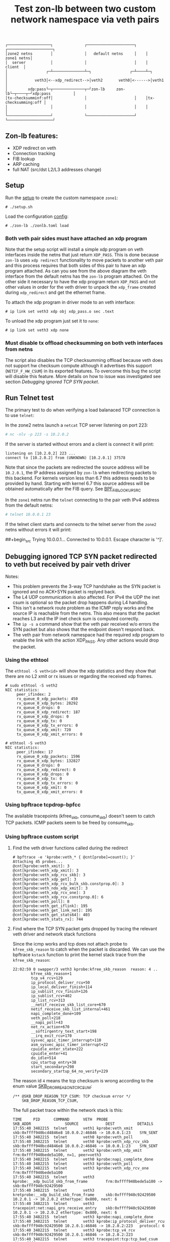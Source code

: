 #+TITLE: Test zon-lb between two custom network namespace via veth pairs

#+begin_src
┌───────────────────┐              ┌─────────────────────┐    ┌────────────────────┐
│zone2 netns        │              │   default netns     │    │         zone1 netns│
│  server           │              │                     │    │            client  │
│                 ┌─┴──────────────┴─┐                 ┌─┴────┴─┐                  │
│            veth3│<--xdp_redirect-->│veth2       veth0│<------>│veth1             │
│         xdp:pass└─┬──────────────┬─┘zon-lb     zon-lb└─┬────┬─┘xdp:pass          │
│tx-checksumminf:off│              │                     │    │tx-checksumming:off │
│                   │              │                     │    │                    │
└───────────────────┘              └─────────────────────┘    └────────────────────┘
#+end_src

** Zon-lb features:

- XDP redirect on veth
- Connection tracking
- FIB lookup
- ARP caching
- full NAT (src/dst L2/L3 addresses change)

** Setup

Run the [[./setup.sh][setup]] to create the custom namespace =zone1=:

#+begin_src
# ./setup.sh
#+end_src

Load the configuration [[./zonlb.toml][config]]:

#+begin_src
# ./zon-lb ./zonlb.toml load
#+end_src

*** Both veth pair sides must have attached an xdp program

Note that the setup script will install a simple xdp program on veth interfaces
inside the netns that just return =XDP_PASS=. This is done because =zon-lb= uses
=xdp redirect= functionality to move packets to another veth pair and this process
requires that both sides of this pair to have an xdp program attached. As can you
see from the above diagram the veth interface from the default netns has the =zon-lb=
program attached. On the other side it necessary to have the xdp program return
=XDP_PASS= and not other values in order for the veth driver to unpack the
=xdp_frame= created during =xdp_redirect= and get the ethernet frame.

To attach the xdp program in driver mode to an veth interface:
#+begin_src
# ip link set veth3 xdp obj xdp_pass.o sec .text
#+end_src

To unload the xdp program just set it to =none=:
#+begin_src
# ip link set veth3 xdp none
#+end_src

*** Must disable tx offload checksumming on both veth interfaces from netns
The script also disables the TCP checksumming offload because veth does not
support hw checksum compute although it advertises this support (=NETIF_F_HW_CSUM=)
in its exported features. To overcome this bug the script will disable this
feature. More details on how to issue was investigated see section [[Debugging ignored TCP SYN packet]].

** Run Telnet test

The primary test to do when verifying a load balanaced TCP connection is
to use =telnet=:

In the zone2 netns launch a =netcat= TCP server listening on port 223:

#+begin_src sh
# nc -nlv -p 223 -s 10.2.0.2
#+end_src

If the server is started without errors and a client is connect it will print:

#+begin_src
listening on [10.2.0.2] 223 ...
connect to [10.2.0.2] from (UNKNOWN) [10.2.0.1] 37578
#+end_src

Note that since the packets are redirected the source address will be
=10.2.0.1=, the IP address assigned by =zon-lb= when redirecting packets
to this backend. For kernels version less than 6.7 this address needs
to be provided by hand. Starting with kernel 6.7 this source address
will be obtained automatically after the FIB query. See
[[https://git.kernel.org/pub/scm/linux/kernel/git/stable/linux.git/tree/include/uapi/linux/bpf.h?h=v6.7.12&#n3267][BPF_FIB_LOOKUP_SRC]]

In the =zone1= netns run the =telnet= connecting to the pair veth IPv4
address from the default netns:

#+begin_src sh
# telnet 10.0.0.1 23
#+end_src

If the telnet client starts and connects to the telnet server
from the =zone2= netns without errors it will print:

##+begin_src
Trying 10.0.0.1...
Connected to 10.0.0.1.
Escape character is '^]'.
#+end_src

** Debugging ignored TCP SYN packet redirected to veth but received by pair veth driver

Notes:
- This problem prevents the 3-way TCP handshake as the SYN packet is ignored and no ACK+SYN packet is replyed back.
- The L4 UDP communication is also affected. For IPv4 the UDP the inet csum is optional so the packet drop happens during L4 handling.
- This isn't a network route problem as the ICMP reply works and the source IP is reachable from the netns. This also means that the packet reaches L3 and the IP inet check sum is computed correctly.
- The =ip -s a= command show that the veth pair received w/o errors the SYN packet but also shows that the endpoint doesn't respond back.
- The veth pair from network namespace had the required xdp program to enable the link with the action XDP_PASS. Any other actions would drop the packet.

*** Using the ethtool

The =ethtool -S veth<id>= will show the xdp statistics and they show that there are no L2
xmit or rx issues or regarding the received xdp frames.

#+begin_src
# sudo ethtool -S veth2
NIC statistics:
     peer_ifindex: 2
     rx_queue_0_xdp_packets: 450
     rx_queue_0_xdp_bytes: 28292
     rx_queue_0_drops: 0
     rx_queue_0_xdp_redirect: 187
     rx_queue_0_xdp_drops: 0
     rx_queue_0_xdp_tx: 0
     rx_queue_0_xdp_tx_errors: 0
     tx_queue_0_xdp_xmit: 720
     tx_queue_0_xdp_xmit_errors: 0
     
# ethtool -S veth3
NIC statistics:
     peer_ifindex: 17
     rx_queue_0_xdp_packets: 1596
     rx_queue_0_xdp_bytes: 132827
     rx_queue_0_drops: 0
     rx_queue_0_xdp_redirect: 0
     rx_queue_0_xdp_drops: 0
     rx_queue_0_xdp_tx: 0
     rx_queue_0_xdp_tx_errors: 0
     tx_queue_0_xdp_xmit: 0
     tx_queue_0_xdp_xmit_errors: 0
#+end_src

*** Using bpftrace tcpdrop-bpfcc

The available tracepoints (kfree_skb, consume_skb) doesn't seem to catch TCP packets.
ICMP packets seem to be freed by consume_skb.

*** Using bpftrace custom script

**** Find the veth driver functions called during the redirect

#+begin_src
# bpftrace -e 'kprobe:veth_* { @cnt[probe]=count(); }'
Attaching 45 probes...
@cnt[kprobe:veth_xmit]: 3
@cnt[kprobe:veth_xdp_xmit]: 3
@cnt[kprobe:veth_xdp_rcv_skb]: 3
@cnt[kprobe:veth_xdp_get]: 3
@cnt[kprobe:veth_xdp_rcv_bulk_skb.constprop.0]: 3
@cnt[kprobe:veth_ndo_xdp_xmit]: 3
@cnt[kprobe:veth_xdp_rcv_one]: 3
@cnt[kprobe:veth_xdp_rcv.constprop.0]: 6
@cnt[kprobe:veth_poll]: 8
@cnt[kprobe:veth_get_iflink]: 195
@cnt[kprobe:veth_get_link_net]: 195
@cnt[kprobe:veth_get_stats64]: 403
@cnt[kprobe:veth_stats_rx]: 744
#+end_src

**** Find where the TCP SYN packet gets dropped by tracing the relevant veth driver and network stack functions

Since the icmp works and tcp does not attach probe to =kfree_skb_reason= to catch when the packet is discarded.
We can use the bpftrace =kstack= function to print the kernel stack trace from the =kfree_skb_reason=:

#+begin_src
22:02:59 0 swapper/3 veth3 kprobe:kfree_skb_reason  reason: 4 ..
        kfree_skb_reason+1
        tcp_v4_rcv+129
        ip_protocol_deliver_rcu+50
        ip_local_deliver_finish+114
        ip_sublist_rcv_finish+126
        ip_sublist_rcv+402
        ip_list_rcv+313
        __netif_receive_skb_list_core+670
        netif_receive_skb_list_internal+461
        napi_complete_done+109
        veth_poll+218
        __napi_poll+43
        net_rx_action+670
        __softirqentry_text_start+198
        __irq_exit_rcu+170
        sysvec_apic_timer_interrupt+110
        asm_sysvec_apic_timer_interrupt+22
        cpuidle_enter_state+222
        cpuidle_enter+41
        do_idle+514
        cpu_startup_entry+38
        start_secondary+298
        secondary_startup_64_no_verify+229
#+end_src

The reason id =4= means the tcp checksum is wrong according to the enum value
[[https://elixir.bootlin.com/linux/v6.1/source/include/net/dropreason.h#L90][SKB_DROP_REASON_TCP_CSUM]]:

#+begin_src
/** @SKB_DROP_REASON_TCP_CSUM: TCP checksum error */
	SKB_DROP_REASON_TCP_CSUM,
#+end_src

The full packet trace within the network stack is this:
#+begin_src
TIME     PID      COMMAND      VETH  PROBE                                    SKB_ADDR               SOURCE            DEST          DETAILS
17:55:40 3482215  telnet       veth1 kprobe:veth_xmit                         skb:0xffff940bcd4846e8 10.0.0.2:46846 -> 10.0.0.1:23    SYN_SENT
17:55:40 3482215  telnet       veth0 kprobe:veth_poll
17:55:40 3482215  telnet       veth0 kprobe:veth_xdp_rcv_skb                  skb:0xffff940bcd4846e8 10.0.0.2:46846 -> 10.0.0.1:23    SYN_SENT
17:55:40 3482215  telnet       veth2 kprobe:veth_xdp_xmit                     frm:0xffff940bede5a100, n=1, peer=veth3
17:55:40 3482215  telnet       veth0 kprobe:napi_complete_done
17:55:40 3482215  telnet       veth3 kprobe:veth_poll
17:55:40 3482215  telnet       veth3 kprobe:veth_xdp_rcv_one                  frm:0xffff940bede5a100
17:55:40 3482215  telnet       veth3 kprobe:__xdp_build_skb_from_frame        frm:0xffff940bede5a100 -> skb:0xffff940c92429500
17:55:40 3482215  telnet       veth3 kretprobe:__xdp_build_skb_from_frame     skb:0xffff940c92429500 10.2.0.1 -> 10.2.0.2 ethertype: 0x800, next: 6
17:55:40 3482215  telnet       veth3 tracepoint:net:napi_gro_receive_entry    skb:0xffff940c92429500 10.2.0.1 -> 10.2.0.2 ethertype: 0x800, next: 6
17:55:40 3482215  telnet       veth3 kprobe:napi_complete_done
17:55:40 3482215  telnet       veth3 kprobe:ip_protocol_deliver_rcu           skb:0xffff940c92429500 10.2.0.1:46846 -> 10.2.0.2:223   protocol: 6
17:55:40 3482215  telnet       veth3 kprobe:tcp_v4_rcv                        skb:0xffff940c92429500 10.2.0.1:46846 -> 10.2.0.2:223
17:55:40 3482215  telnet       veth3 tracepoint:tcp:tcp_bad_csum              skb:0xffff940c92429500 10.2.0.1:46846 -> 10.2.0.2:223
17:55:40 3482215  telnet       veth3 kprobe:kfree_skb_reason                  skb:0xffff940c92429500 10.2.0.1:46846 -> 10.2.0.2:223   drop_reason: 4
#+end_src

Note, that this packet is passed to the network stack as the =napi_complete_done= is called.
Also, since the xdp program uses =redirect= the packet will be encapsulated into an xdp frame
when it is transmitted from veth2 to veth3, hence the =veth_xdp_xmit= call. The frame address
is prefixed by =frm:=. The conversion back to skb happens in function =__xdp_build_skb_from_frame=
just before the driver passes the packet to the network stack.

**** Finding root cause by investigating the kernel call stack on =xmit=

To print the call stack one must use the same =kstack= function mentioned
above but in the kprobe attached to =veth_xmit=. On Linux kernel 6.1 the
stack look like:

#+begin_src
        veth_xmit+1
        dev_hard_start_xmit+99
        __dev_queue_xmit+618
        ip_finish_output2+364
        __ip_queue_xmit+369
        __tcp_transmit_skb+2724
        tcp_connect+2858
        tcp_v4_connect+1042
        __inet_stream_connect+218
        inet_stream_connect+54
        __sys_connect+164
        __x64_sys_connect+20
        do_syscall_64+91
        entry_SYSCALL_64_after_hwframe+100
#+end_src

Note that this is the first attempt to transmit the packet and since this is
the TCP SYN packet there can be packet retransmissions that are done using
a different stack (actually from the network tx softirq thread).

Investigating the source code for the called functions some problem details
look more clearer.

Looking at the veth kernel sources the problem looks evident: the driver
falsely advertises in it's features that it supports HW checksum offload
(=NETIF_F_HW_CSUM=).
#+begin_src C
#define VETH_FEATURES (NETIF_F_SG | NETIF_F_FRAGLIST | NETIF_F_HW_CSUM | \
		       NETIF_F_RXCSUM | NETIF_F_SCTP_CRC | NETIF_F_HIGHDMA | \
		       NETIF_F_GSO_SOFTWARE | NETIF_F_GSO_ENCAP_ALL | \
		       NETIF_F_HW_VLAN_CTAG_TX | NETIF_F_HW_VLAN_CTAG_RX | \
		       NETIF_F_HW_VLAN_STAG_TX | NETIF_F_HW_VLAN_STAG_RX )
#+end_src
See [[https://elixir.bootlin.com/linux/v6.1/source/drivers/net/veth.c#L1619][kernel 6.1 net/drivers/veth.c]].

The network stack does not attempt to build the transport layer checksum
as the driver is required to compute it, according to the comments from =skbuff.h= at section
[[https://elixir.bootlin.com/linux/v6.1/source/include/linux/skbuff.h#L165][Checksumming on transmit for non-GSO]]:
#+BEGIN_SRC C
 * The stack requests checksum offload in the &sk_buff.ip_summed for a packet.
 * Values are:
 *
 * - %CHECKSUM_PARTIAL
 *
 *   The driver is required to checksum the packet as seen by hard_start_xmit()
 *   from &sk_buff.csum_start up to the end, and to record/write the checksum at
 *   offset &sk_buff.csum_start + &sk_buff.csum_offset.
#+END_SRC

Looking inside the function
[[https://elixir.bootlin.com/linux/v6.1/source/net/core/dev.c#L3687][validate_xmit_skb]]
called from =__dev_queue_xmit= in case of software devices with no queues like veth,
we see there is a test if =ip_summed= is =CHECKSUM_PARTIAL= and if the device supports
checksum offloading (=NETIF_F_HW_CSUM= feature):
#+begin_src C
/* If packet is not checksummed and device does not
* support checksumming for this protocol, complete
* checksumming here.
*/
if (skb->ip_summed == CHECKSUM_PARTIAL) {
...
if (skb_csum_hwoffload_help(skb, features))
#+end_src

The device features can be viewed and modified using the ethtool. For =NETIF_F_HW_CSUM=
feature the mapped ethtool setting is =tx-checksumming=. According to the veth sources
this setting is =on= by default:

#+begin_src
# ethtool -k veth1 | grep tx-checksumming
tx-checksumming: on
#+end_src

The next question is where exactly in the xmit call stack this flag is used to decide
if the to checksum needs to be built. To answer to this question we must either trace
the fields =ip_summed= and =csum= values from skbuff creation to transmission.
This can be tedious but the
[[https://elixir.bootlin.com/linux/v6.1/source/include/linux/skbuff.h#L188][Checksumming on transmit for non-GSO]]
offers a clue. The decision to compute the checksum is taken in the =skb_csum_hwoffload_help= based on the
net device feature =NETIF_F_HW_CSUM=:

#+BEGIN_SRC
 *   %NETIF_F_IP_CSUM and %NETIF_F_IPV6_CSUM are being deprecated in favor of
 *   %NETIF_F_HW_CSUM. New devices should use %NETIF_F_HW_CSUM to indicate
 *   checksum offload capability.
 *   skb_csum_hwoffload_help() can be called to resolve %CHECKSUM_PARTIAL based
 *   on network device checksumming capabilities: if a packet does not match
 *   them, skb_checksum_help() or skb_crc32c_help() (depending on the value of
 *   &sk_buff.csum_not_inet, see :ref:`crc`)
 *   is called to resolve the checksum.
#+END_SRC

Using the above information and adding kprobes to relevant function the call trace
show that on =tx-checksumming on= the checksum is not computed:
#+begin_src
21:24:06 3627436  telnet       veth1 kprobe:ip_finish_output2                 skb:0xffff940bc65530e8 CSUM_PARTIAL cs:18011000
21:24:06 3627436  telnet       veth1 kprobe:__dev_queue_xmit                  skb:0xffff940bc65530e8 CSUM_PARTIAL cs:18011000
21:24:06 3627436  telnet       veth1 kprobe:validate_xmit_skb                 skb:0xffff940bc65530e8 CSUM_PARTIAL NETIF_F_HW_CSUM
21:24:06 3627436  telnet       veth1 kretprobe:validate_xmit_skb              skb:0xffff940bc65530e8 CSUM_PARTIAL NETIF_F_HW_CSUM
21:24:06 3627436  telnet       veth1 kprobe:dev_hard_start_xmit               skb:0xffff940bc65530e8 CSUM_PARTIAL cs:18011000
21:24:06 3627436  telnet       veth1 kprobe:veth_xmit                         skb:0xffff940bc65530e8 10.0.0.2:37266 -> 10.0.0.1:23    SYN_SENT CSUM_PARTIAL NETIF_F_HW_CSUM
#+end_src

But, when =tx-checksumming off= the network stack will indeed compute the checksum:
#+begin_src
21:26:26 3628038  telnet       veth1 kprobe:ip_finish_output2                 skb:0xffff940b318d3ee8 CSUM_PARTIAL cs:18011000
21:26:26 3628038  telnet       veth1 kprobe:__dev_queue_xmit                  skb:0xffff940b318d3ee8 CSUM_PARTIAL cs:18011000
21:26:26 3628038  telnet       veth1 kprobe:validate_xmit_skb                 skb:0xffff940b318d3ee8 CSUM_PARTIAL
21:26:26 3628038  telnet       veth1 kprobe:skb_checksum_help                 skb:0xffff940b318d3ee8 CSUM_PARTIAL
21:26:26 3628038  telnet       veth1 kprobe:skb_checksum                      skb:0xffff940b318d3ee8 CSUM_PARTIAL
21:26:26 3628038  telnet       veth1 kretprobe:validate_xmit_skb              skb:0xffff940b318d3ee8 CSUM_NONE
21:26:26 3628038  telnet       veth1 kprobe:dev_hard_start_xmit               skb:0xffff940b318d3ee8 CSUM_NONE cs:18011000
21:26:26 3628038  telnet       veth1 kprobe:veth_xmit                         skb:0xffff940b318d3ee8 10.0.0.2:37578 -> 10.0.0.1:23    SYN_SENT CSUM_NONE
#+end_src

Note, that indeed the decision to compute is done in =validate_xmit_skb= and also
the =ip_summed= is changed from =CHECKSUM_PARTIAL= to =CHECKSUM_NONE= which means
(looking at the same skbuff header comment):
#+BEGIN_SRC
 * - %CHECKSUM_NONE
 *
 *   The skb was already checksummed by the protocol, or a checksum is not
 *   required.
#+END_SRC

As a final note, the kprobes target only the functions between =__ip_queue_xmit= and =veth_xmit=
in order to filter only those packets that use veth net devices. The skbuff may be created
in =tcp_connect= but at that time there is no net device attached to the skbuff.
This information is later added between =__ip_queue_xmit= and =ip_finish_output2= for veth devices.

To finally fix the issue just turn off the =tx-checksumming= with =ethtool=:
#+begin_src sh
# ethtool -K veth1 tx-checksumming off
#+end_src

** References

- [[https://github.com/bpftrace/bpftrace/blob/master/man/adoc/bpftrace.adoc][Bpftrace manual]]
- [[https://github.com/bpftrace/bpftrace/tree/master/tools][Bpftrace tools]]
- [[https://docs.kernel.org/networking/skbuff.html#checksumming-on-transmit-for-non-gso][Kernel doc: Checksumming on transmit for non-GSO]]

